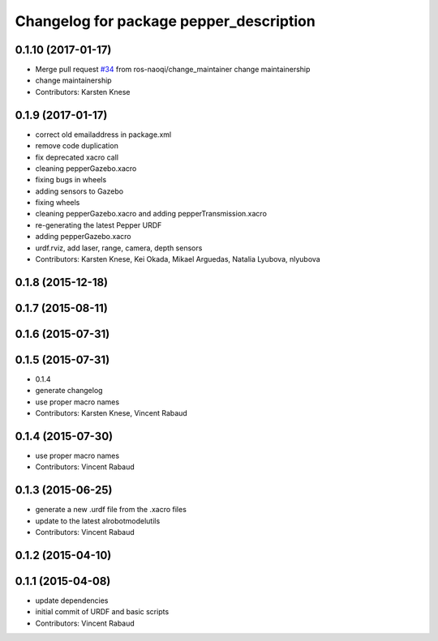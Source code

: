 ^^^^^^^^^^^^^^^^^^^^^^^^^^^^^^^^^^^^^^^^
Changelog for package pepper_description
^^^^^^^^^^^^^^^^^^^^^^^^^^^^^^^^^^^^^^^^

0.1.10 (2017-01-17)
-------------------
* Merge pull request `#34 <https://github.com/ros-naoqi/pepper_robot/issues/34>`_ from ros-naoqi/change_maintainer
  change maintainership
* change maintainership
* Contributors: Karsten Knese

0.1.9 (2017-01-17)
------------------
* correct old emailaddress in package.xml
* remove code duplication
* fix deprecated xacro call
* cleaning pepperGazebo.xacro
* fixing bugs in wheels
* adding sensors to Gazebo
* fixing wheels
* cleaning pepperGazebo.xacro and adding pepperTransmission.xacro
* re-generating the latest Pepper URDF
* adding pepperGazebo.xacro
* urdf.rviz, add laser, range, camera, depth sensors
* Contributors: Karsten Knese, Kei Okada, Mikael Arguedas, Natalia Lyubova, nlyubova

0.1.8 (2015-12-18)
------------------

0.1.7 (2015-08-11)
------------------

0.1.6 (2015-07-31)
------------------

0.1.5 (2015-07-31)
------------------
* 0.1.4
* generate changelog
* use proper macro names
* Contributors: Karsten Knese, Vincent Rabaud

0.1.4 (2015-07-30)
------------------
* use proper macro names
* Contributors: Vincent Rabaud

0.1.3 (2015-06-25)
------------------
* generate a new .urdf file from the .xacro files
* update to the latest alrobotmodelutils
* Contributors: Vincent Rabaud

0.1.2 (2015-04-10)
------------------

0.1.1 (2015-04-08)
------------------
* update dependencies
* initial commit of URDF and basic scripts
* Contributors: Vincent Rabaud
